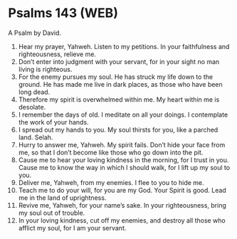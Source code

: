 * Psalms 143 (WEB)
:PROPERTIES:
:ID: WEB/19-PSA143
:END:

 A Psalm by David.
1. Hear my prayer, Yahweh. Listen to my petitions. In your faithfulness and righteousness, relieve me.
2. Don’t enter into judgment with your servant, for in your sight no man living is righteous.
3. For the enemy pursues my soul. He has struck my life down to the ground. He has made me live in dark places, as those who have been long dead.
4. Therefore my spirit is overwhelmed within me. My heart within me is desolate.
5. I remember the days of old. I meditate on all your doings. I contemplate the work of your hands.
6. I spread out my hands to you. My soul thirsts for you, like a parched land. Selah.
7. Hurry to answer me, Yahweh. My spirit fails. Don’t hide your face from me, so that I don’t become like those who go down into the pit.
8. Cause me to hear your loving kindness in the morning, for I trust in you. Cause me to know the way in which I should walk, for I lift up my soul to you.
9. Deliver me, Yahweh, from my enemies. I flee to you to hide me.
10. Teach me to do your will, for you are my God. Your Spirit is good. Lead me in the land of uprightness.
11. Revive me, Yahweh, for your name’s sake. In your righteousness, bring my soul out of trouble.
12. In your loving kindness, cut off my enemies, and destroy all those who afflict my soul, for I am your servant.
